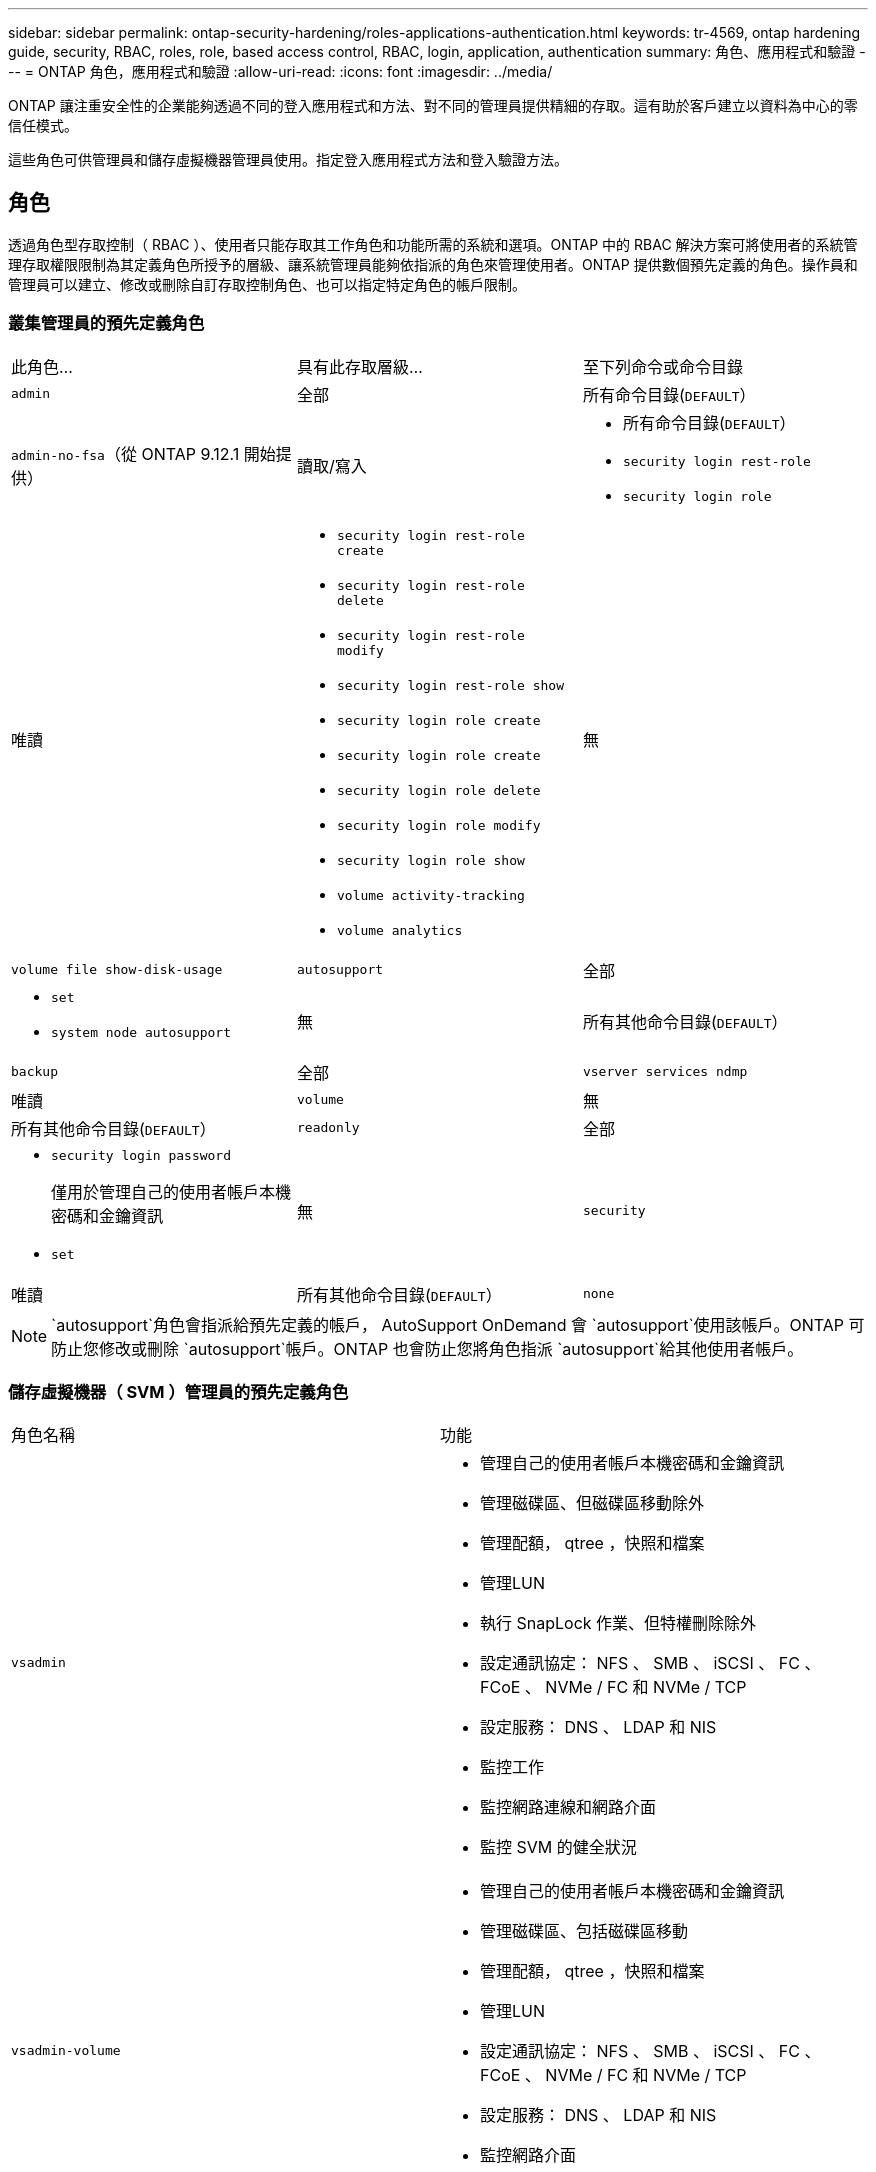 ---
sidebar: sidebar 
permalink: ontap-security-hardening/roles-applications-authentication.html 
keywords: tr-4569, ontap hardening guide, security, RBAC, roles, role, based access control, RBAC, login, application, authentication 
summary: 角色、應用程式和驗證 
---
= ONTAP 角色，應用程式和驗證
:allow-uri-read: 
:icons: font
:imagesdir: ../media/


[role="lead"]
ONTAP 讓注重安全性的企業能夠透過不同的登入應用程式和方法、對不同的管理員提供精細的存取。這有助於客戶建立以資料為中心的零信任模式。

這些角色可供管理員和儲存虛擬機器管理員使用。指定登入應用程式方法和登入驗證方法。



== 角色

透過角色型存取控制（ RBAC ）、使用者只能存取其工作角色和功能所需的系統和選項。ONTAP 中的 RBAC 解決方案可將使用者的系統管理存取權限限制為其定義角色所授予的層級、讓系統管理員能夠依指派的角色來管理使用者。ONTAP 提供數個預先定義的角色。操作員和管理員可以建立、修改或刪除自訂存取控制角色、也可以指定特定角色的帳戶限制。



=== 叢集管理員的預先定義角色

|===


| 此角色... | 具有此存取層級... | 至下列命令或命令目錄 


 a| 
`admin`
 a| 
全部
 a| 
所有命令目錄(`DEFAULT`）



 a| 
`admin-no-fsa`（從 ONTAP 9.12.1 開始提供）
 a| 
讀取/寫入
 a| 
* 所有命令目錄(`DEFAULT`）
* `security login rest-role`
* `security login role`




 a| 
唯讀
 a| 
* `security login rest-role create`
* `security login rest-role delete`
* `security login rest-role modify`
* `security login rest-role show`
* `security login role create`
* `security login role create`
* `security login role delete`
* `security login role modify`
* `security login role show`
* `volume activity-tracking`
* `volume analytics`




 a| 
無
 a| 
`volume file show-disk-usage`



 a| 
`autosupport`
 a| 
全部
 a| 
* `set`
* `system node autosupport`




 a| 
無
 a| 
所有其他命令目錄(`DEFAULT`）



 a| 
`backup`
 a| 
全部
 a| 
`vserver services ndmp`



 a| 
唯讀
 a| 
`volume`



 a| 
無
 a| 
所有其他命令目錄(`DEFAULT`）



 a| 
`readonly`
 a| 
全部
 a| 
* `security login password`
+
僅用於管理自己的使用者帳戶本機密碼和金鑰資訊

* `set`




 a| 
無
 a| 
`security`



 a| 
唯讀
 a| 
所有其他命令目錄(`DEFAULT`）



 a| 
`none`
 a| 
無
 a| 
所有命令目錄(`DEFAULT`）

|===

NOTE:  `autosupport`角色會指派給預先定義的帳戶， AutoSupport OnDemand 會 `autosupport`使用該帳戶。ONTAP 可防止您修改或刪除 `autosupport`帳戶。ONTAP 也會防止您將角色指派 `autosupport`給其他使用者帳戶。



=== 儲存虛擬機器（ SVM ）管理員的預先定義角色

|===


| 角色名稱 | 功能 


 a| 
`vsadmin`
 a| 
* 管理自己的使用者帳戶本機密碼和金鑰資訊
* 管理磁碟區、但磁碟區移動除外
* 管理配額， qtree ，快照和檔案
* 管理LUN
* 執行 SnapLock 作業、但特權刪除除外
* 設定通訊協定： NFS 、 SMB 、 iSCSI 、 FC 、 FCoE 、 NVMe / FC 和 NVMe / TCP
* 設定服務： DNS 、 LDAP 和 NIS
* 監控工作
* 監控網路連線和網路介面
* 監控 SVM 的健全狀況




 a| 
`vsadmin-volume`
 a| 
* 管理自己的使用者帳戶本機密碼和金鑰資訊
* 管理磁碟區、包括磁碟區移動
* 管理配額， qtree ，快照和檔案
* 管理LUN
* 設定通訊協定： NFS 、 SMB 、 iSCSI 、 FC 、 FCoE 、 NVMe / FC 和 NVMe / TCP
* 設定服務： DNS 、 LDAP 和 NIS
* 監控網路介面
* 監控 SVM 的健全狀況




 a| 
`vsadmin-protocol`
 a| 
* 管理自己的使用者帳戶本機密碼和金鑰資訊
* 設定通訊協定： NFS 、 SMB 、 iSCSI 、 FC 、 FCoE 、 NVMe / FC 和 NVMe / TCP
* 設定服務： DNS 、 LDAP 和 NIS
* 管理LUN
* 監控網路介面
* 監控 SVM 的健全狀況




 a| 
`vsadmin-backup`
 a| 
* 管理自己的使用者帳戶本機密碼和金鑰資訊
* 管理 NDMP 作業
* 將還原的磁碟區設為讀取 / 寫入
* 管理 SnapMirror 關係和快照
* 檢視磁碟區和網路資訊




 a| 
`vsadmin-snaplock`
 a| 
* 管理自己的使用者帳戶本機密碼和金鑰資訊
* 管理磁碟區、但磁碟區移動除外
* 管理配額， qtree ，快照和檔案
* 執行 SnapLock 作業、包括特權刪除
* 設定通訊協定： NFS 和 SMB
* 設定服務： DNS 、 LDAP 和 NIS
* 監控工作
* 監控網路連線和網路介面




 a| 
`vsadmin-readonly`
 a| 
* 管理自己的使用者帳戶本機密碼和金鑰資訊
* 監控 SVM 的健全狀況
* 監控網路介面
* 檢視磁碟區和 LUN
* 檢視服務與通訊協定


|===


== 應用程式方法

應用程式方法會指定登入方法的存取類型。可能的值包括 `console, http, ontapi, rsh, snmp, service-processor, ssh,` 和 `telnet`。

設定此參數可 `service-processor` 授予使用者對服務處理器的存取權。當此參數設為 `service-processor`時、參數必須設為、 `-authentication-method` `password` 因為服務處理器僅支援 `password` 驗證。SVM 使用者帳戶無法存取服務處理器。因此，當此參數設為時，操作員和管理員無法使用 `-vserver` 此參數 `service-processor`。

要進一步限制對的訪問 `service-processor` ，請使用命令 `system service-processor ssh add-allowed-addresses`。此命令 `system service-processor api-service` 可用於更新組態和憑證。

基於安全考量、依預設會停用 Telnet 和遠端 Shell （ RSH ）、因為 NetApp 建議使用安全 Shell （ SSH ）來進行安全遠端存取。如果需要 Telnet 或 RSH 、或是有獨特的需求、則必須啟用這些功能。

此 `security protocol modify` 命令會修改現有的 RSH 和 Telnet 叢集範圍組態。在叢集中啟用 RSH 和 Telnet 、方法是將啟用欄位設定為 `true`。



== 驗證方法

驗證方法參數指定用於登入的驗證方法。

[cols="33%,67%"]
|===
| 驗證方法 | 說明 


| `cert` | SSL 憑證驗證 


| `community` | SNMP 社群字串 


| `domain` | Active Directory 驗證 


| `nsswitch` | LDAP 或 NIS 驗證 


| `password` | 密碼 


| `publickey` | 公開金鑰驗證 


| `usm` | SNMP 使用者安全模式 
|===

NOTE: 由於傳輸協定安全性弱點、不建議使用 NIS 。

從 ONTAP 9.3 開始、連結式雙因素驗證可用於使用和做為兩種驗證方法的本機 SSH `admin` 帳戶 `publickey` `password` 。除了命令中的欄位之外 `-authentication-method` `security login` 、還新增了一個名為的新欄位 `-second-authentication-method` 。 `publickey`或 `password` 可以指定為 `-authentication-method` 或 `-second-authentication-method`。不過、在 SSH 驗證期間、訂單一律 `publickey` 採用部分驗證、接著是完整驗證的密碼提示。

[listing]
----
[user@host01 ~]$ ssh ontap.netapp.local
Authenticated with partial success.
Password:
cluster1::>
----
從 ONTAP 9.4 開始、 `nsswitch` 可以用做第二種驗證方法 `publickey`。

從 ONTAP 9.12.1 開始、 FIDO2 也可用於使用 YubiKey 硬體驗證裝置或其他 FIDO2 相容裝置進行 SSH 驗證。

從 ONTAP 9.13.1 開始：

* `domain` 帳戶可以用作第二種驗證方法 `publickey`。
* 時間型一次性密碼 (`totp`）是由演算法所產生的暫時密碼、該演算法會使用目前時間作為第二種驗證方法的驗證因素之一。
* SSH 公開金鑰和憑證均支援公開金鑰撤銷、這些憑證將在 SSH 期間檢查是否到期 / 撤銷。


如需 ONTAP System Manager 、 Active IQ Unified Manager 和 SSH 的多因素驗證（ MFA ）詳細資訊、請參閱 link:http://www.netapp.com/us/media/tr-4647.pdf["TR-4647 ： ONTAP 9 中的多因素驗證"^]。
